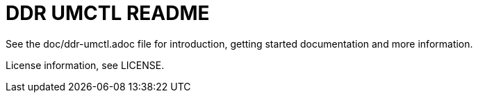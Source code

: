 // Copyright (c) 2023 Microchip Technology Inc. and its subsidiaries.
// SPDX-License-Identifier: MIT

= DDR UMCTL README

See the doc/ddr-umctl.adoc file for
introduction, getting started documentation and more information.

License information, see LICENSE.

